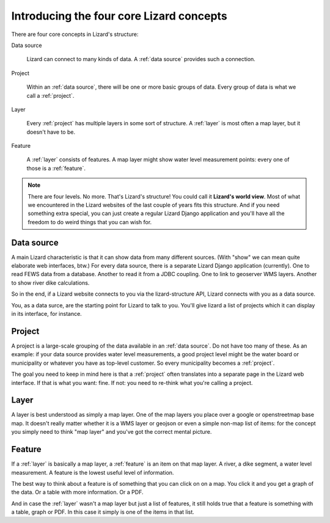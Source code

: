 Introducing the four core Lizard concepts
#########################################

There are four core concepts in Lizard's structure:

Data source

    Lizard can connect to many kinds of data. A :ref:`data source` provides
    such a connection.

Project

    Within an :ref:`data source`, there will be one or more basic groups of
    data. Every group of data is what we call a :ref:`project`.

Layer

    Every :ref:`project` has multiple layers in some sort of
    structure. A :ref:`layer` is most often a map layer, but it doesn't have
    to be.

Feature

    A :ref:`layer` consists of features. A map layer might show water
    level measurement points: every one of those is a :ref:`feature`.

.. note::

   There are four levels. No more. That's Lizard's structure! You could call
   it **Lizard's world view**. Most of what we encountered in the Lizard
   websites of the last couple of years fits this structure. And if you need
   something extra special, you can just create a regular Lizard Django
   application and you'll have all the freedom to do weird things that you can
   wish for.


.. _`data source`:

Data source
===========

A main Lizard characteristic is that it can show data from many different
sources. (With "show" we can mean quite elaborate web interfaces, btw.) For
every data source, there is a separate Lizard Django application
(currently). One to read FEWS data from a database. Another to read it from a
JDBC coupling. One to link to geoserver WMS layers. Another to show river dike
calculations.

So in the end, if a Lizard website connects to you via the lizard-structure
API, Lizard connects with you as a data source.

You, as a data surce, are the starting point for Lizard to talk to you. You'll
give lizard a list of projects which it can display in its interface, for
instance.


.. _project:

Project
=======

A project is a large-scale grouping of the data available in an :ref:`data
source`. Do not have too many of these. As an example: if your data source
provides water level measurements, a good project level might be the water
board or municipality or whatever you have as top-level customer. So every
municipality becomes a :ref:`project`.

The goal you need to keep in mind here is that a :ref:`project` often
translates into a separate page in the Lizard web interface. If that is what
you want: fine. If not: you need to re-think what you're calling a project.


.. _layer:

Layer
=====

A layer is best understood as simply a map layer. One of the map layers you
place over a google or openstreetmap base map. It doesn't really matter
whether it is a WMS layer or geojson or even a simple non-map list of items:
for the concept you simply need to think "map layer" and you've got the
correct mental picture.


.. _feature:

Feature
=======

If a :ref:`layer` is basically a map layer, a :ref:`feature` is an item on
that map layer. A river, a dike segment, a water level measurement. A feature
is the lowest useful level of information.

The best way to think about a feature is of something that you can click on on
a map. You click it and you get a graph of the data. Or a table with more
information. Or a PDF.

And in case the :ref:`layer` wasn't a map layer but just a list of features,
it still holds true that a feature is something with a table, graph or PDF. In
this case it simply is one of the items in that list.
